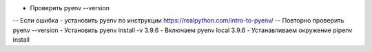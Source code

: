 - Проверить pyenv --version
-- Если ошибка - установить pyenv по инструкции https://realpython.com/intro-to-pyenv/
-- Повторно проверить pyenv --version
- Установить pyenv install -v 3.9.6
- Включаем pyenv local 3.9.6
- Устанавливаем окружение pipenv install
